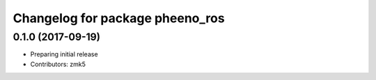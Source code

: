 ^^^^^^^^^^^^^^^^^^^^^^^^^^^^^^^^
Changelog for package pheeno_ros
^^^^^^^^^^^^^^^^^^^^^^^^^^^^^^^^

0.1.0 (2017-09-19)
------------------
* Preparing initial release
* Contributors: zmk5
